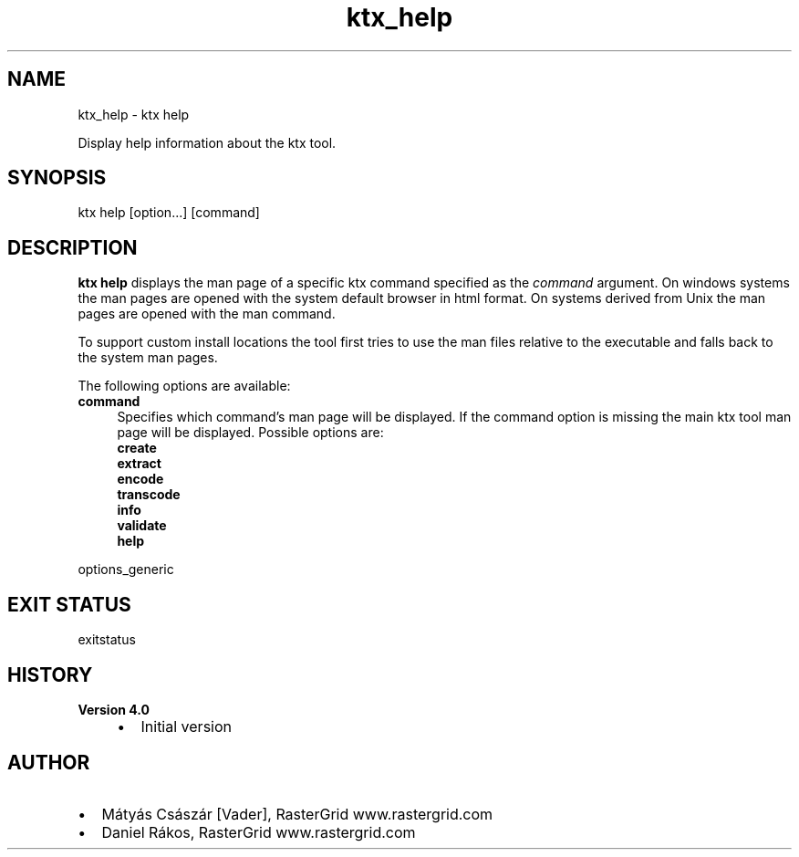 .TH "ktx_help" 1 "Wed Mar 20 2024 15:46:14" "Version 4.3.2" "KTX Tools Reference" \" -*- nroff -*-
.ad l
.nh
.SH NAME
ktx_help \- ktx help 
.PP
Display help information about the ktx tool\&.
.SH "SYNOPSIS"
.PP
ktx help [option\&.\&.\&.] \fI\fP[command]
.SH "DESCRIPTION"
.PP
\fBktx\fP \fBhelp\fP displays the man page of a specific ktx command specified as the \fIcommand\fP argument\&. On windows systems the man pages are opened with the system default browser in html format\&. On systems derived from Unix the man pages are opened with the man command\&.
.PP
To support custom install locations the tool first tries to use the man files relative to the executable and falls back to the system man pages\&.
.PP
The following options are available: 
.IP "\fBcommand \fP" 1c
Specifies which command's man page will be displayed\&. If the command option is missing the main ktx tool man page will be displayed\&. Possible options are: 
.br
 \fBcreate\fP 
.br
 \fBextract\fP 
.br
 \fBencode\fP 
.br
 \fBtranscode\fP 
.br
 \fBinfo\fP 
.br
 \fBvalidate\fP 
.br
 \fBhelp\fP  
.PP
.PP
options_generic
.SH "EXIT STATUS"
.PP
exitstatus
.SH "HISTORY"
.PP
\fBVersion 4\&.0\fP
.RS 4

.IP "\(bu" 2
Initial version
.PP
.RE
.PP
.SH "AUTHOR"
.PP
.IP "\(bu" 2
Mátyás Császár [Vader], RasterGrid www\&.rastergrid\&.com
.IP "\(bu" 2
Daniel Rákos, RasterGrid www\&.rastergrid\&.com 
.PP

